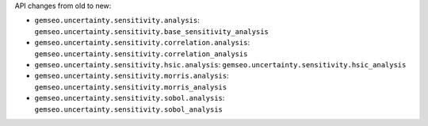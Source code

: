API changes from old to new:

- ``gemseo.uncertainty.sensitivity.analysis``: ``gemseo.uncertainty.sensitivity.base_sensitivity_analysis``
- ``gemseo.uncertainty.sensitivity.correlation.analysis``: ``gemseo.uncertainty.sensitivity.correlation_analysis``
- ``gemseo.uncertainty.sensitivity.hsic.analysis``: ``gemseo.uncertainty.sensitivity.hsic_analysis``
- ``gemseo.uncertainty.sensitivity.morris.analysis``: ``gemseo.uncertainty.sensitivity.morris_analysis``
- ``gemseo.uncertainty.sensitivity.sobol.analysis``: ``gemseo.uncertainty.sensitivity.sobol_analysis``
